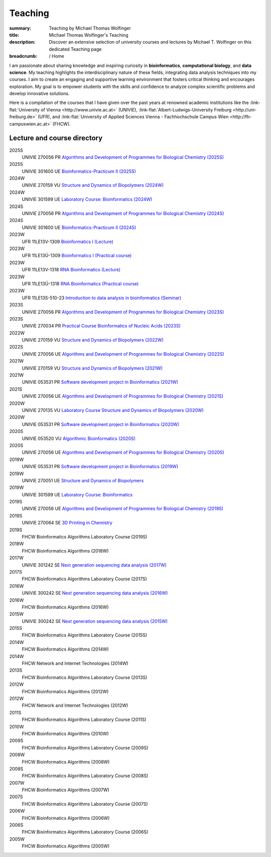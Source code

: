 Teaching
########
:summary: Teaching by Michael Thomas Wolfinger
:title: Michael Thomas Wolfinger's Teaching
:description: Discover an extensive selection of university courses and lectures by Michael T. Wolfinger on this dedicated Teaching page

:breadcrumb: / Home

.. role:: link-flat(link)
  :class: m-flat m-text

..
  .. contents::
    :class: m-block m-default


I am passionate about sharing knowledge and inspiring curiosity in **bioinformatics**, **computational biology**, and **data science**. My teaching highlights the interdisciplinary nature of these fields, integrating data analysis techniques into my courses. I aim to create an engaging and supportive learning environment that fosters critical thinking and encourages exploration. My goal is to empower students with the skills and confidence to analyze complex scientific problems and develop innovative solutions.

Here is a compilation of the courses that I have given over the past years at renowned academic institutions like the :link-flat:`University of Vienna <http://www.univie.ac.at>` (UNIVIE), :link-flat:`Albert-Ludwigs-University Freiburg <http://uni-freiburg.de>` (UFR), and :link-flat:`University of Applied Sciences Vienna - Fachhochschule Campus Wien <http://fh-campuswien.ac.at>` (FHCW).

Lecture and course directory
============================


.. class:: m-diary

2025S
  UNIVIE 270056 PR `Algorithms and Development of Programmes for Biological Chemistry (2025S) <https://ufind.univie.ac.at/en/course.html?lv=270056&semester=2025S>`_
2025S
  UNIVIE 301600 UE `Bioinformatics-Practicum II (2025S) <https://ufind.univie.ac.at/en/course.html?lv=301600&semester=2025S>`_
2024W  
  UNIVIE 270159 VU `Structure and Dynamics of Biopolymers (2024W) <https://ufind.univie.ac.at/en/course.html?lv=270159&semester=2024W>`_
2024W
  UNIVIE 301599 UE `Laboratory Course: Bioinformatics (2024W) <https://ufind.univie.ac.at/en/course.html?lv=301599&semester=2024W>`_
2024S
  UNIVIE 270056 PR `Algorithms and Development of Programmes for Biological Chemistry (2024S) <https://ufind.univie.ac.at/en/course.html?lv=270056&semester=2024S>`_
2024S
  UNIVIE 301600 UE `Bioinformatics-Practicum II (2024S) <https://ufind.univie.ac.at/en/course.html?lv=301600&semester=2024S>`_
2023W
  UFR 11LE13V-1309 `Bioinformatics I (Lecture) <https://campus.uni-freiburg.de:443/qisserver/pages/startFlow.xhtml?_flowId=detailView-flow&unitId=3353&periodId=2481&navigationPosition=studiesOffered,searchCourses>`_
2023W
  UFR 11LE13Ü-1309 `Bioinformatics I (Practical course) <https://campus.uni-freiburg.de:443/qisserver/pages/startFlow.xhtml?_flowId=detailView-flow&unitId=3354&periodId=2481&navigationPosition=studiesOffered,searchCourses>`_
2023W
  UFR 11LE13V-1318 `RNA Bioinformatics (Lecture) <https://campus.uni-freiburg.de:443/qisserver/pages/startFlow.xhtml?_flowId=detailView-flow&unitId=3659&periodId=2481&navigationPosition=studiesOffered,searchCourses>`_
2023W
  UFR 11LE13Ü-1318 `RNA Bioinformatics (Practical course) <https://campus.uni-freiburg.de:443/qisserver/pages/startFlow.xhtml?_flowId=detailView-flow&unitId=3660&periodId=2481>`_
2023W
  UFR 11LE13S-510-23 `Introduction to data analysis in bioinformatics (Seminar) <https://campus.uni-freiburg.de:443/qisserver/pages/startFlow.xhtml?_flowId=detailView-flow&unitId=116852&periodId=2481&navigationPosition=studiesOffered,searchCourses>`_
2023S
  UNIVIE 270056 PR `Algorithms and Development of Programmes for Biological Chemistry (2023S) <https://ufind.univie.ac.at/en/course.html?lv=270056&semester=2023S>`_
2023S
  UNIVIE 270034 PR `Practical Course Bioinformatics of Nucleic Acids (2023S) <https://ufind.univie.ac.at/en/course.html?lv=270034&semester=2023S>`_
2022W
  UNIVIE 270159 VU `Structure and Dynamics of Biopolymers (2022W) <https://ufind.univie.ac.at/en/course.html?lv=270159&semester=2022W>`_
2022S
  UNIVIE 270056 UE `Algorithms and Development of Programmes for Biological Chemistry (2022S) <https://ufind.univie.ac.at/en/course.html?lv=270056&semester=2022S>`_
2021W
  UNIVIE 270159 VU `Structure and Dynamics of Biopolymers (2021W) <https://ufind.univie.ac.at/en/course.html?lv=270159&semester=2021W>`_
2021W
  UNIVIE 053531 PR `Software development project in Bioinformatics (2021W) <https://ufind.univie.ac.at/en/course.html?lv=053531&semester=2021W>`_
2021S
  UNIVIE 270056 UE `Algorithms and Development of Programmes for Biological Chemistry (2021S) <https://ufind.univie.ac.at/en/course.html?lv=270056&semester=2021S>`_
2020W
  UNIVIE 270135 VU `Laboratory Course Structure and Dynamics of Biopolymers (2020W) <https://ufind.univie.ac.at/en/course.html?lv=270135&semester=2020W>`_
2020W
  UNIVIE 053531 PR `Software development project in Bioinformatics (2020W) <https://ufind.univie.ac.at/en/course.html?lv=053531&semester=2020W>`_
2020S
  UNIVIE 053520 VU `Algorithmic Bioinformatics (2020S) <https://ufind.univie.ac.at/en/course.html?lv=053520&semester=2020S>`_
2020S
  UNIVIE 270056 UE `Algorithms and Development of Programmes for Biological Chemistry (2020S) <https://ufind.univie.ac.at/en/course.html?lv=270056&semester=2020S>`_
2019W
  UNIVIE 053531 PR `Software development project in Bioinformatics (2019W) <https://ufind.univie.ac.at/en/course.html?lv=053531&semester=2019W>`_
2019W
  UNIVIE 270051 UE `Structure and Dynamics of Biopolymers <https://ufind.univie.ac.at/en/course.html?lv=270051&semester=2019W>`_
2019W
  UNIVIE 301599 UE `Laboratory Course: Bioinformatics <https://ufind.univie.ac.at/en/course.html?lv=301599&semester=2019W>`_
2019S
  UNIVIE 270056 UE `Algorithms and Development of Programmes for Biological Chemistry (2019S) <https://ufind.univie.ac.at/en/course.html?lv=270056&semester=2019S>`_
2019S
  UNIVIE 270064 SE `3D Printing in Chemistry <https://ufind.univie.ac.at/en/course.html?lv=270064&semester=2019S>`_
2019S
  FHCW Bioinformatics Algorithms Laboratory Course (2019S)
2018W
  FHCW Bioinformatics Algorithms (2018W)
2017W
  UNIVIE 301242 SE `Next generation sequencing data analysis (2017W) <https://ufind.univie.ac.at/en/course.html?lv=301242&semester=2017W>`_
2017S
  FHCW Bioinformatics Algorithms Laboratory Course (2017S)
2016W
  UNIVIE 300242 SE `Next generation sequencing data analysis (2016W) <https://ufind.univie.ac.at/en/course.html?lv=300242&semester=2016W>`_
2016W
  FHCW Bioinformatics Algorithms (2016W)
2015W
  UNIVIE 300242 SE `Next generation sequencing data analysis (2015W) <https://ufind.univie.ac.at/en/course.html?lv=300242&semester=2015W>`_
2015S
  FHCW Bioinformatics Algorithms Laboratory Course (2015S)
2014W
  FHCW Bioinformatics Algorithms (2014W)
2014W
  FHCW Network and Internet Technologies (2014W)
2013S
  FHCW Bioinformatics Algorithms Laboratory Course (2013S)
2012W
  FHCW Bioinformatics Algorithms (2012W)
2012W
  FHCW Network and Internet Technologies (2012W)
2011S
  FHCW Bioinformatics Algorithms Laboratory Course (2011S)
2010W
  FHCW Bioinformatics Algorithms (2010W)
2009S
  FHCW Bioinformatics Algorithms Laboratory Course (2009S)
2008W
  FHCW Bioinformatics Algorithms (2008W)
2008S
  FHCW Bioinformatics Algorithms Laboratory Course (2008S)
2007W
  FHCW Bioinformatics Algorithms (2007W)
2007S
  FHCW Bioinformatics Algorithms Laboratory Course (2007S)
2006W
  FHCW Bioinformatics Algorithms (2006W)
2006S
  FHCW Bioinformatics Algorithms Laboratory Course (2006S)
2005W
  FHCW Bioinformatics Algorithms (2005W)
